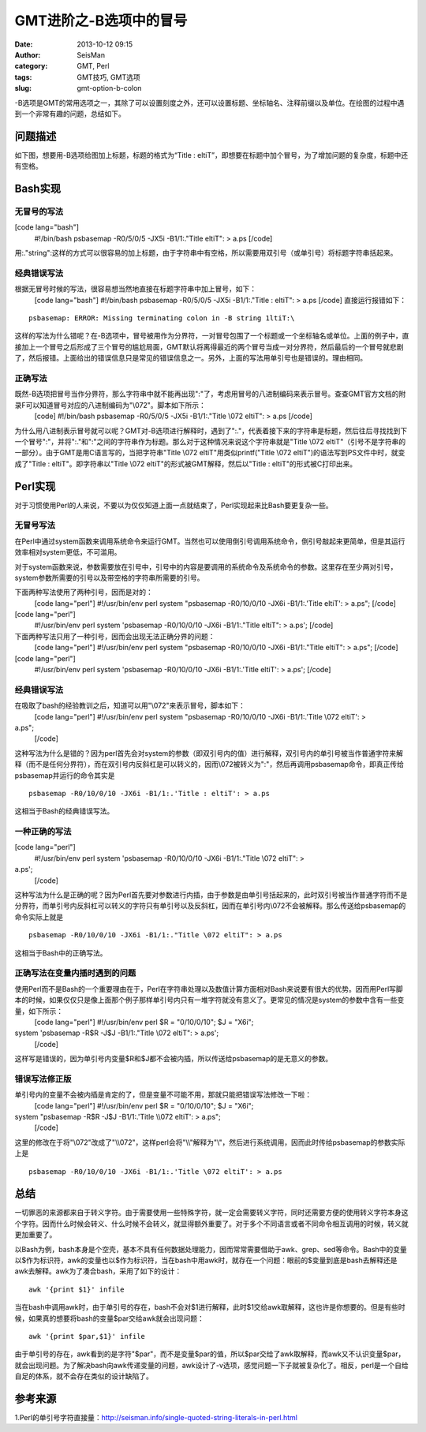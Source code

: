 GMT进阶之-B选项中的冒号
#####################################################
:date: 2013-10-12 09:15
:author: SeisMan
:category: GMT, Perl
:tags: GMT技巧, GMT选项
:slug: gmt-option-b-colon

-B选项是GMT的常用选项之一，其除了可以设置刻度之外，还可以设置标题、坐标轴名、注释前缀以及单位。在绘图的过程中遇到一个非常有趣的问题，总结如下。

问题描述
~~~~~~~~

如下图，想要用-B选项给图加上标题，标题的格式为“Title :
eltiT”，即想要在标题中加个冒号，为了增加问题的复杂度，标题中还有空格。

.. figure:: http://ww1.sinaimg.cn/large/c27c15bejw1e9hd3hr3xyj21a11hvdhp.jpg
   :align: center
   :alt: 

Bash实现
~~~~~~~~

无冒号的写法
^^^^^^^^^^^^

[code lang="bash"]
 #!/bin/bash
 psbasemap -R0/5/0/5 -JX5i -B1/1:."Title eltiT": > a.ps
 [/code]

用:."string":这样的方式可以很容易的加上标题，由于字符串中有空格，所以需要用双引号（或单引号）将标题字符串括起来。

经典错误写法
^^^^^^^^^^^^

根据无冒号时候的写法，很容易想当然地直接在标题字符串中加上冒号，如下：
 [code lang="bash"]
 #!/bin/bash
 psbasemap -R0/5/0/5 -JX5i -B1/1:."Title : eltiT": > a.ps
 [/code]
 直接运行报错如下：

::

    psbasemap: ERROR: Missing terminating colon in -B string 1ltiT:\

这样的写法为什么错呢？在-B选项中，冒号被用作为分界符，一对冒号包围了一个标题或一个坐标轴名或单位。上面的例子中，直接加上一个冒号之后形成了三个冒号的尴尬局面，GMT默认将离得最近的两个冒号当成一对分界符，然后最后的一个冒号就悲剧了，然后报错。上面给出的错误信息只是常见的错误信息之一。另外，上面的写法用单引号也是错误的。理由相同。

正确写法
^^^^^^^^

既然-B选项把冒号当作分界符，那么字符串中就不能再出现":"了，考虑用冒号的八进制编码来表示冒号。查查GMT官方文档的附录F可以知道冒号对应的八进制编码为"\\072"。脚本如下所示：
 [code]
 #!/bin/bash
 psbasemap -R0/5/0/5 -JX5i -B1/1:."Title \\072 eltiT": > a.ps
 [/code]

为什么用八进制表示冒号就可以呢？GMT对-B选项进行解释时，遇到了":."，代表着接下来的字符串是标题，然后往后寻找找到下一个冒号":"，并将":."和":"之间的字符串作为标题。那么对于这种情况来说这个字符串就是"Title
\\072
eltiT"（引号不是字符串的一部分）。由于GMT是用C语言写的，当把字符串"Title
\\072 eltiT"用类似printf("Title \\072
eltiT")的语法写到PS文件中时，就变成了"Title : eltiT"。即字符串以"Title
\\072 eltiT"的形式被GMT解释，然后以"Title : eltiT"的形式被C打印出来。

Perl实现
~~~~~~~~

对于习惯使用Perl的人来说，不要以为仅仅知道上面一点就结束了，Perl实现起来比Bash要更复杂一些。

无冒号写法
^^^^^^^^^^

在Perl中通过system函数来调用系统命令来运行GMT。当然也可以使用倒引号调用系统命令，倒引号敲起来更简单，但是其运行效率相对system更低，不可滥用。

对于system函数来说，参数需要放在引号中，引号中的内容是要调用的系统命令及系统命令的参数。这里存在至少两对引号，system参数所需要的引号以及带空格的字符串所需要的引号。

下面两种写法使用了两种引号，因而是对的：
 [code lang="perl"]
 #!/usr/bin/env perl
 system "psbasemap -R0/10/0/10 -JX6i -B1/1:.'Title eltiT': > a.ps";
 [/code]

[code lang="perl"]
 #!/usr/bin/env perl
 system 'psbasemap -R0/10/0/10 -JX6i -B1/1:."Title eltiT": > a.ps';
 [/code]

下面两种写法只用了一种引号，因而会出现无法正确分界的问题：
 [code lang="perl"]
 #!/usr/bin/env perl
 system "psbasemap -R0/10/0/10 -JX6i -B1/1:."Title eltiT": > a.ps";
 [/code]

[code lang="perl"]
 #!/usr/bin/env perl
 system 'psbasemap -R0/10/0/10 -JX6i -B1/1:.'Title eltiT': > a.ps';
 [/code]

经典错误写法
^^^^^^^^^^^^

在吸取了bash的经验教训之后，知道可以用"\\072"来表示冒号，脚本如下：
 [code lang="perl"]
 #!/usr/bin/env perl
 system "psbasemap -R0/10/0/10 -JX6i -B1/1:.'Title \\072 eltiT': >
a.ps";
 [/code]

这种写法为什么是错的？因为perl首先会对system的参数（即双引号内的值）进行解释，双引号内的单引号被当作普通字符来解释（而不是任何分界符），而在双引号内反斜杠是可以转义的，因而\\072被转义为":"，然后再调用psbasemap命令，即真正传给psbasemap并运行的命令其实是

::

    psbasemap -R0/10/0/10 -JX6i -B1/1:.'Title : eltiT': > a.ps

这相当于Bash的经典错误写法。

一种正确的写法
^^^^^^^^^^^^^^

[code lang="perl"]
 #!/usr/bin/env perl
 system 'psbasemap -R0/10/0/10 -JX6i -B1/1:."Title \\072 eltiT": >
a.ps';
 [/code]

这种写法为什么是正确的呢？因为Perl首先要对参数进行内插，由于参数是由单引号括起来的，此时双引号被当作普通字符而不是分界符，而单引号内反斜杠可以转义的字符只有单引号以及反斜杠，因而在单引号内\\072不会被解释。那么传送给psbasemap的命令实际上就是

::

    psbasemap -R0/10/0/10 -JX6i -B1/1:."Title \072 eltiT": > a.ps

这相当于Bash中的正确写法。

正确写法在变量内插时遇到的问题
^^^^^^^^^^^^^^^^^^^^^^^^^^^^^^

使用Perl而不是Bash的一个重要理由在于，Perl在字符串处理以及数值计算方面相对Bash来说要有很大的优势。因而用Perl写脚本的时候，如果仅仅只是像上面那个例子那样单引号内只有一堆字符就没有意义了。更常见的情况是system的参数中含有一些变量，如下所示：
 [code lang="perl"]
 #!/usr/bin/env perl
 $R = "0/10/0/10";
 $J = "X6i";

system 'psbasemap -R$R -J$J -B1/1:."Title \\072 eltiT": > a.ps';
 [/code]

这样写是错误的，因为单引号内变量$R和$J都不会被内插，所以传送给psbasemap的是无意义的参数。

错误写法修正版
^^^^^^^^^^^^^^

单引号内的变量不会被内插是肯定的了，但是变量不可能不用，那就只能把错误写法修改一下啦：
 [code lang="perl"]
 #!/usr/bin/env perl
 $R = "0/10/0/10";
 $J = "X6i";

system "psbasemap -R$R -J$J -B1/1:.'Title \\\\072 eltiT': > a.ps";
 [/code]

这里的修改在于将"\\072"改成了"\\\\072"，这样perl会将"\\\\"解释为"\\"，然后进行系统调用，因而此时传给psbasemap的参数实际上是

::

    psbasemap -R0/10/0/10 -JX6i -B1/1:.'Title \072 eltiT': > a.ps

总结
~~~~

一切罪恶的来源都来自于转义字符。由于需要使用一些特殊字符，就一定会需要转义字符，同时还需要方便的使用转义字符本身这个字符。因而什么时候会转义、什么时候不会转义，就显得额外重要了。对于多个不同语言或者不同命令相互调用的时候，转义就更加重要了。

以Bash为例，bash本身是个空壳，基本不具有任何数据处理能力，因而常常需要借助于awk、grep、sed等命令。Bash中的变量以$作为标识符，awk的变量也以$作为标识符，当在bash中用awk时，就存在一个问题：眼前的$变量到底是bash去解释还是awk去解释。awk为了凑合bash，采用了如下的设计：

::

    awk '{print $1}' infile 

当在bash中调用awk时，由于单引号的存在，bash不会对$1进行解释，此时$1交给awk取解释，这也许是你想要的。但是有些时候，如果真的想要将bash的变量$par交给awk就会出现问题：

::

    awk '{print $par,$1}' infile 

由于单引号的存在，awk看到的是字符"$par"，而不是变量$par的值，所以$par交给了awk取解释，而awk又不认识变量$par，就会出现问题。为了解决bash向awk传递变量的问题，awk设计了-v选项，感觉问题一下子就被复杂化了。相反，perl是一个自给自足的体系，就不会存在类似的设计缺陷了。

参考来源
~~~~~~~~

1.Perl的单引号字符直接量：\ `http://seisman.info/single-quoted-string-literals-in-perl.html`_

.. _`http://seisman.info/single-quoted-string-literals-in-perl.html`: http://seisman.info/single-quoted-string-literals-in-perl.html
